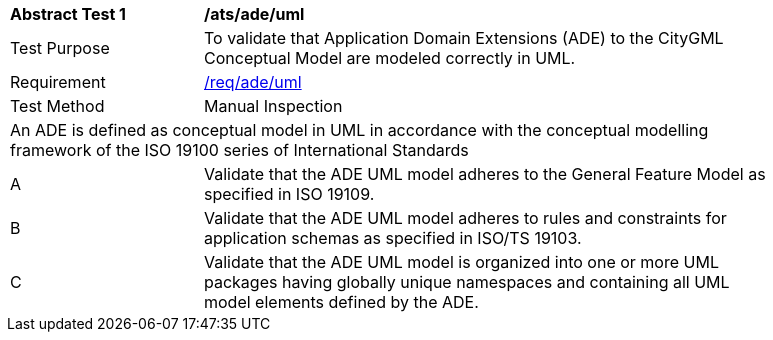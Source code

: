 [[ats_ade_uml]]
[width="90%",cols="2,6a"]
|===
^|*Abstract Test {counter:ats-id}* |*/ats/ade/uml* 
^|Test Purpose |To validate that Application Domain Extensions (ADE) to the CityGML Conceptual Model are modeled correctly in UML.
^|Requirement |<<req_ade_uml,/req/ade/uml>>
^|Test Method |Manual Inspection
2+|An ADE is defined as conceptual model in UML in accordance with the conceptual modelling framework of the ISO 19100 series of International Standards
^|A |Validate that the ADE UML model adheres to the General Feature Model as specified in ISO 19109.
^|B |Validate that the ADE UML model adheres to rules and constraints for application schemas as specified in ISO/TS 19103.
^|C |Validate that the ADE UML model is organized into one or more UML packages having globally unique namespaces and containing all UML model elements defined by the ADE. 
|===

